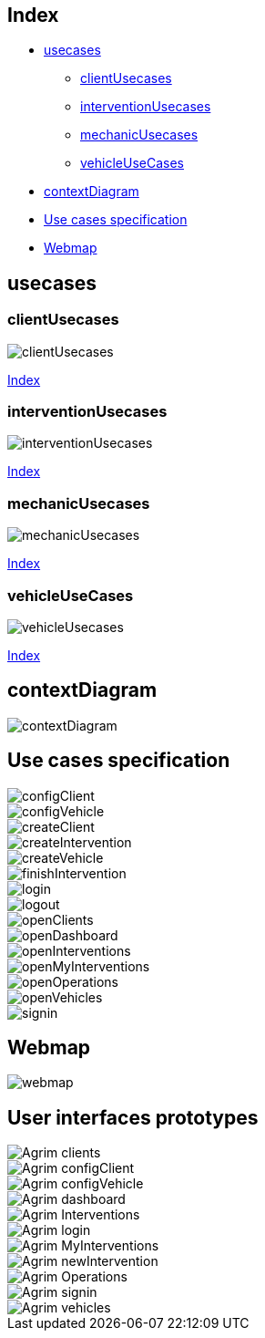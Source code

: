 
[#_index]
== Index
* <<_usecases>>
** <<_clientUsecases>>
** <<_interventionUsecases>>
** <<_mechanicUsecases>>
** <<_vehicleUseCases>>
* <<_contextDiagram>>
* <<_usecasesspecification>>
* <<_userinterfaces>>


[#_usecases]
== usecases

[#_clientUsecases]
=== clientUsecases

image::repository/usecases/svg/clientUsecases.svg[]

<<_index>>

[#_interventionUsecases]
=== interventionUsecases
image::repository/usecases/svg/interventionUsecases.svg[]


<<_index>>

[#_mechanicUsecases]
=== mechanicUsecases
image::repository/usecases/svg/mechanicUsecases.svg[]

<<_index>>

[#_vehicleUseCases]
=== vehicleUseCases

image::repository/usecases/svg/vehicleUsecases.svg[]
<<_index>>

[#_contextDiagram]
== contextDiagram
image::repository/usecases/svg/contextDiagram.svg[]

[#_usecasesspecification]
== Use cases specification


image::repository/usecasesspecification/svg/configClient.svg[]
image::repository/usecasesspecification/svg/configVehicle.svg[]
image::repository/usecasesspecification/svg/createClient.svg[]
image::repository/usecasesspecification/svg/createIntervention.svg[]
image::repository/usecasesspecification/svg/createVehicle.svg[]
image::repository/usecasesspecification/svg/finishIntervention.svg[]
image::repository/usecasesspecification/svg/login.svg[]
image::repository/usecasesspecification/svg/logout.svg[]
image::repository/usecasesspecification/svg/openClients.svg[]
image::repository/usecasesspecification/svg/openDashboard.svg[]
image::repository/usecasesspecification/svg/openInterventions.svg[]
image::repository/usecasesspecification/svg/openMyInterventions.svg[]
image::repository/usecasesspecification/svg/openOperations.svg[]
image::repository/usecasesspecification/svg/openVehicles.svg[]
image::repository/usecasesspecification/svg/signin.svg[]

[#_userinterfaces]
== Webmap

image::repository/userinterfaces/svg/webmap.svg[]

== User interfaces prototypes

image::repository/userinterfaces/png/Agrim_clients.png[]
image::repository/userinterfaces/png/Agrim_configClient.png[]
image::repository/userinterfaces/png/Agrim_configVehicle.png[]
image::repository/userinterfaces/png/Agrim_dashboard.png[]
image::repository/userinterfaces/png/Agrim_Interventions.png[]
image::repository/userinterfaces/png/Agrim_login.png[]
image::repository/userinterfaces/png/Agrim_MyInterventions.png[]
image::repository/userinterfaces/png/Agrim_newIntervention.png[]
image::repository/userinterfaces/png/Agrim_Operations.png[]
image::repository/userinterfaces/png/Agrim_signin.png[]
image::repository/userinterfaces/png/Agrim_vehicles.png[]